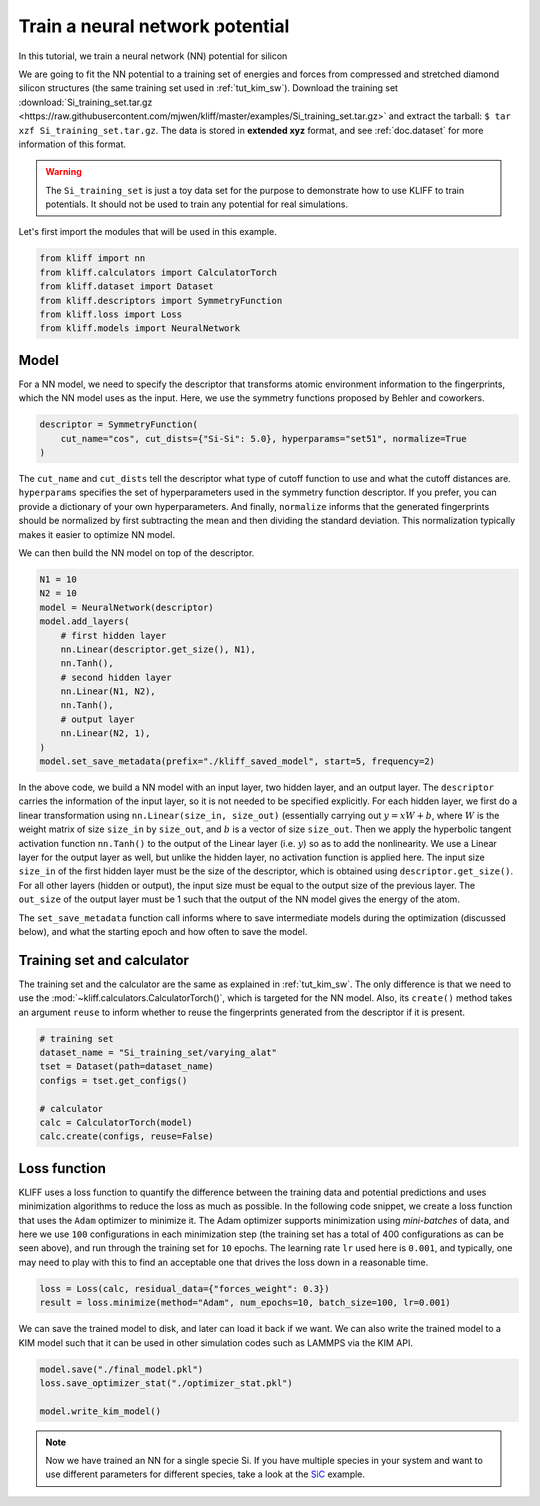 .. only:: html

    .. note::
        :class: sphx-glr-download-link-note

        Click :ref:`here <sphx_glr_download_auto_examples_example_nn_Si.py>`     to download the full example code
    .. rst-class:: sphx-glr-example-title

    .. _sphx_glr_auto_examples_example_nn_Si.py:


.. _tut_nn:

Train a neural network potential
================================

In this tutorial, we train a neural network (NN) potential for silicon

We are going to fit the NN potential to a training set of energies and forces from
compressed and stretched diamond silicon structures (the same training set used in
:ref:`tut_kim_sw`).
Download the training set :download:`Si_training_set.tar.gz <https://raw.githubusercontent.com/mjwen/kliff/master/examples/Si_training_set.tar.gz>`
and extract the tarball: ``$ tar xzf Si_training_set.tar.gz``.
The data is stored in **extended xyz** format, and see :ref:`doc.dataset` for more
information of this format.

.. warning::
    The ``Si_training_set`` is just a toy data set for the purpose to demonstrate how to
    use KLIFF to train potentials. It should not be used to train any potential for real
    simulations.

Let's first import the modules that will be used in this example.


.. code-block:: default


    from kliff import nn
    from kliff.calculators import CalculatorTorch
    from kliff.dataset import Dataset
    from kliff.descriptors import SymmetryFunction
    from kliff.loss import Loss
    from kliff.models import NeuralNetwork








Model
-----

For a NN model, we need to specify the descriptor that transforms atomic environment
information to the fingerprints, which the NN model uses as the input. Here, we use the
symmetry functions proposed by Behler and coworkers.


.. code-block:: default


    descriptor = SymmetryFunction(
        cut_name="cos", cut_dists={"Si-Si": 5.0}, hyperparams="set51", normalize=True
    )






.. rst-class:: sphx-glr-script-out

 Out:

 .. code-block:: none

    "SymmetryFunction" descriptor initialized.




The ``cut_name`` and ``cut_dists`` tell the descriptor what type of cutoff function to
use and what the cutoff distances are. ``hyperparams`` specifies the set of
hyperparameters used in the symmetry function descriptor. If you prefer, you can provide
a dictionary of your own hyperparameters. And finally, ``normalize`` informs that the
generated fingerprints should be normalized by first subtracting the mean and then
dividing the standard deviation. This normalization typically makes it easier to
optimize NN model.

We can then build the NN model on top of the descriptor.


.. code-block:: default


    N1 = 10
    N2 = 10
    model = NeuralNetwork(descriptor)
    model.add_layers(
        # first hidden layer
        nn.Linear(descriptor.get_size(), N1),
        nn.Tanh(),
        # second hidden layer
        nn.Linear(N1, N2),
        nn.Tanh(),
        # output layer
        nn.Linear(N2, 1),
    )
    model.set_save_metadata(prefix="./kliff_saved_model", start=5, frequency=2)









In the above code, we build a NN model with an input layer, two hidden layer, and an
output layer. The ``descriptor`` carries the information of the input layer, so it is
not needed to be specified explicitly. For each hidden layer, we first do a linear
transformation using ``nn.Linear(size_in, size_out)`` (essentially carrying out :math:`y
= xW+b`, where :math:`W` is the weight matrix of size ``size_in`` by ``size_out``, and
:math:`b` is a vector of size ``size_out``. Then we apply the hyperbolic tangent
activation function ``nn.Tanh()`` to the output of the Linear layer (i.e. :math:`y`) so
as to add the nonlinearity. We use a Linear layer for the output layer as well, but
unlike the hidden layer, no activation function is applied here. The input size
``size_in`` of the first hidden layer must be the size of the descriptor, which is
obtained using ``descriptor.get_size()``. For all other layers (hidden or output), the
input size must be equal to the output size of the previous layer. The ``out_size`` of
the output layer must be 1 such that the output of the NN model gives the energy of the
atom.

The ``set_save_metadata`` function call informs where to save intermediate models during
the optimization (discussed below), and what the starting epoch and how often to save
the model.


Training set and calculator
---------------------------

The training set and the calculator are the same as explained in :ref:`tut_kim_sw`. The
only difference is that we need to use the
:mod:`~kliff.calculators.CalculatorTorch()`, which is targeted for the NN model.
Also, its ``create()`` method takes an argument ``reuse`` to inform whether to reuse the
fingerprints generated from the descriptor if it is present.


.. code-block:: default


    # training set
    dataset_name = "Si_training_set/varying_alat"
    tset = Dataset(path=dataset_name)
    configs = tset.get_configs()

    # calculator
    calc = CalculatorTorch(model)
    calc.create(configs, reuse=False)






.. rst-class:: sphx-glr-script-out

 Out:

 .. code-block:: none

    400 configurations read from "Si_training_set/varying_alat"
    Found existing fingerprints "fingerprints.pkl".
    Delete existing fingerprints "fingerprints.pkl"
    Start generating fingerprints.
    Calculating mean and stdev.
    Pickling fingerprints to "fingerprints.pkl"
    Processing configuration: 0.
    Processing configuration: 100.
    Processing configuration: 200.
    Processing configuration: 300.
    Pickle 400 configurations finished.
    Finish generating fingerprints.




Loss function
-------------

KLIFF uses a loss function to quantify the difference between the training data and
potential predictions and uses minimization algorithms to reduce the loss as much as
possible. In the following code snippet, we create a loss function that uses the
``Adam`` optimizer to minimize it. The Adam optimizer supports minimization using
`mini-batches` of data, and here we use ``100`` configurations in each minimization step
(the training set has a total of 400 configurations as can be seen above), and run
through the training set for ``10`` epochs. The learning rate ``lr`` used here is
``0.001``, and typically, one may need to play with this to find an acceptable one that
drives the loss down in a reasonable time.


.. code-block:: default


    loss = Loss(calc, residual_data={"forces_weight": 0.3})
    result = loss.minimize(method="Adam", num_epochs=10, batch_size=100, lr=0.001)






.. rst-class:: sphx-glr-script-out

 Out:

 .. code-block:: none

    Start minimization using optimization method: Adam.
    Epoch = 0       loss = 7.3307518005e+01
    Epoch = 1       loss = 7.2090658188e+01
    Epoch = 2       loss = 7.1389846802e+01
    Epoch = 3       loss = 7.0744289398e+01
    Epoch = 4       loss = 7.0117307663e+01
    Epoch = 5       loss = 6.9499519348e+01
    Epoch = 6       loss = 6.8886828423e+01
    Epoch = 7       loss = 6.8277154922e+01
    Epoch = 8       loss = 6.7668611526e+01
    Epoch = 9       loss = 6.7058618546e+01
    Epoch = 10      loss = 6.6683935165e+01
    Finish minimization using optimization method: Adam.




We can save the trained model to disk, and later can load it back if we want. We can
also write the trained model to a KIM model such that it can be used in other simulation
codes such as LAMMPS via the KIM API.


.. code-block:: default


    model.save("./final_model.pkl")
    loss.save_optimizer_stat("./optimizer_stat.pkl")

    model.write_kim_model()






.. rst-class:: sphx-glr-script-out

 Out:

 .. code-block:: none

    KLIFF trained model write to "/Users/mjwen/Applications/kliff/examples/NeuralNetwork_KLIFF__MO_000000111111_000"




.. note::
   Now we have trained an NN for a single specie Si. If you have multiple species in
   your system and want to use different parameters for different species,
   take a look at the SiC_ example.

.. _SiC: https://github.com/mjwen/kliff/blob/master/examples/eg_nn_SiC.py


.. rst-class:: sphx-glr-timing

   **Total running time of the script:** ( 0 minutes  40.953 seconds)


.. _sphx_glr_download_auto_examples_example_nn_Si.py:


.. only :: html

 .. container:: sphx-glr-footer
    :class: sphx-glr-footer-example



  .. container:: sphx-glr-download sphx-glr-download-python

     :download:`Download Python source code: example_nn_Si.py <example_nn_Si.py>`



  .. container:: sphx-glr-download sphx-glr-download-jupyter

     :download:`Download Jupyter notebook: example_nn_Si.ipynb <example_nn_Si.ipynb>`


.. only:: html

 .. rst-class:: sphx-glr-signature

    `Gallery generated by Sphinx-Gallery <https://sphinx-gallery.github.io>`_
